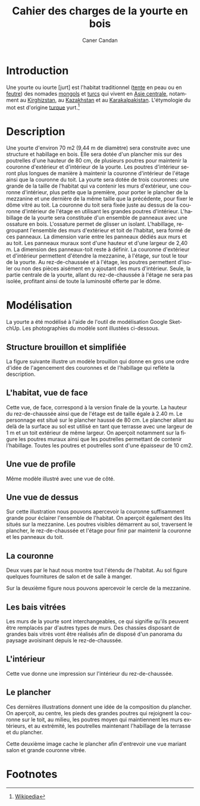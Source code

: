 #+TITLE:     Cahier des charges de la yourte en bois
#+AUTHOR:    Caner Candan
#+EMAIL:     caner@candan.fr
#+DESCRIPTION:
#+KEYWORDS:
#+LANGUAGE:  fr
#+LATEX_HEADER: \usepackage[french]{babel}
#+OPTIONS:   H:3 num:t toc:t \n:nil @:t ::t |:t ^:t -:t f:t *:t <:t
#+OPTIONS:   TeX:t LaTeX:t skip:nil d:nil todo:t pri:nil tags:not-in-toc
#+INFOJS_OPT: view:nil toc:nil ltoc:t mouse:underline buttons:0 path:http://orgmode.org/org-info.js
#+EXPORT_SELECT_TAGS: export
#+LINK_UP:   
#+EXPORT_EXCLUDE_TAGS: noexport
#+LINK_HOME: 
#+XSLT:

* Introduction

Une yourte ou iourte [jurt] est l'habitat traditionnel ([[http://fr.wikipedia.org/wiki/Tente][tente]] en peau
ou en [[http://fr.wikipedia.org/wiki/Feutre_(textile)][feutre]]) des nomades [[http://fr.wikipedia.org/wiki/Mongols][mongols]] et [[http://fr.wikipedia.org/wiki/Peuples_turcs][turcs]] qui vivent en [[http://fr.wikipedia.org/wiki/Asie_centrale][Asie
centrale]], notamment au [[http://fr.wikipedia.org/wiki/Kirghizstan][Kirghizstan]], au [[http://fr.wikipedia.org/wiki/Kazakhstan][Kazakhstan]] et au
[[http://fr.wikipedia.org/wiki/Karakalpakistan][Karakalpakistan]]. L'étymologie du mot est d'origine [[http://fr.wikipedia.org/wiki/Turque][turque]] yurt.[fn:1]

* Description

Une yourte d'environ 70 m2 (9,44 m de diamètre) sera construite avec
une structure et habillage en bois. Elle sera dotée d'un plancher mis
sur des poutrelles d'une hauteur de 80 cm, de plusieurs poutres pour
maintenir la couronne d'extérieur et d'intérieur de la yourte. Les
poutres d'intérieur seront plus longues de manière à maintenir la
couronne d'intérieur de l'étage ainsi que la couronne du toit. La
yourte sera dotée de trois couronnes: une grande de la taille de
l'habitat qui va contenir les murs d'extérieur, une couronne
d'intérieur, plus petite que la première, pour porter le plancher de
la mezzanine et une dernière de la même taille que la précédente, pour
fixer le dôme vitré au toit.  La couronne du toit sera fixée juste au
dessus de la couronne d'intérieur de l'étage en utilisant les grandes
poutres d'intérieur. L'habillage de la yourte sera constituée d'un
ensemble de panneaux avec une ossature en bois. L'ossature permet de
glisser un isolant. L'habillage, regroupant l'ensemble des murs
d'extérieur et toit de l'habitat, sera formé de ces panneaux. La
dimension varie entre les panneaux dédiés aux murs et au toit. Les
panneaux muraux sont d'une hauteur et d'une largeur de 2,40 m. La
dimension des panneaux-toit reste à définir. La couronne d'extérieur
et d'intérieur permettent d'étendre la mezzanine, à l'étage, sur tout
le tour de la yourte. Au rez-de-chaussée et à l'étage, les poutres
permettent d'isoler ou non des pièces aisément en y ajoutant des murs
d'intérieur. Seule, la partie centrale de la yourte, allant du
rez-de-chaussée à l'étage ne sera pas isolée, profitant ainsi de toute
la luminosité offerte par le dôme.

* Modélisation

La yourte a été modélisé à l'aide de l'outil de modélisation Google
SketchUp. Les photographies du modèle sont illustées ci-dessous.

** Structure brouillon et simplifiée

La figure suivante illustre un modèle brouillon qui donne en gros une
ordre d'idée de l'agencement des couronnes et de l'habillage qui
reflète la description.

[[./model1.png]]

** L'habitat, vue de face

Cette vue, de face, correspond à la version finale de la yourte. La hauteur du
rez-de-chaussée ainsi que de l'étage est de taille égale à 2.40 m. Le
personnage est situé sur le plancher haussé de 80 cm. Le plancher
allant au delà de la surface au sol est utilisé en tant que terrasse
avec une largeur de 1 m et un toit extérieur de même largeur. On
aperçoit notamment sur la figure les poutres muraux ainsi que les
poutrelles permettant de contenir l'habillage. Toutes les poutres et
poutrelles sont d'une épaisseur de 10 cm2.

[[./face.png]]

** Une vue de profile

Même modèle illustré avec une vue de côté.

[[./profile.png]]

** Une vue de dessus

Sur cette illustration nous pouvons apercevoir la couronne
suffisamment grande pour éclairer l'ensemble de l'habitat. On aperçoit
également des lits situés sur la mezzanine. Les poutres visibles démarrent
au sol, traversent le plancher, le rez-de-chaussée et l'étage pour finir
par maintenir la couronne et les panneaux du toit.

[[./dessus.png]]

** La couronne

Deux vues par le haut nous montre tout l'étendu de l'habitat. Au sol
figure quelques fournitures de salon et de salle à manger.

[[./couronne.png]]

Sur la deuxième figure nous pouvons apercevoir le cercle de la
mezzanine.

[[./couronne_approchee.png]]

** Les bais vitrées

Les murs de la yourte sont interchangeables, ce qui signifie qu'ils
peuvent être remplacés par d'autres types de murs. Des chassies
disposant de grandes bais vitrés vont être réalisés afin de disposé
d'un panorama du paysage avoisinant depuis le rez-de-chaussée.

[[./profile_bais_vitree.png]]

** L'intérieur

Cette vue donne une impression sur l'intérieur du rez-de-chaussée.

[[./interieur.png]]

** Le plancher

Ces dernières illustrations donnent une idée de la composition du
plancher. On aperçoit, au centre, les pieds des grandes poutres qui
rejoignent la couronne sur le toit, au milieu, les poutres moyen qui
maintiennent les murs extérieurs, et au extrémité, les poutrelles
maintenant l'habillage de la terrasse et du plancher.

[[./plancher.png]]

Cette deuxième image cache le plancher afin d'entrevoir une vue
mariant salon et grande couronne vitrée.

[[./plancher_cache.png]]

* Footnotes

[fn:1] [[http://fr.wikipedia.org/wiki/Yourte][Wikipedia]]
